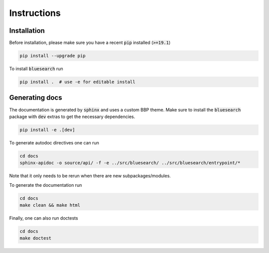 .. bluesearch is a text mining toolbox focused on scientific use cases.
   Copyright (C) 2020  Blue Brain Project, EPFL.
   This program is free software: you can redistribute it and/or modify
   it under the terms of the GNU Lesser General Public License as published by
   the Free Software Foundation, either version 3 of the License, or
   (at your option) any later version.
   This program is distributed in the hope that it will be useful,
   but WITHOUT ANY WARRANTY; without even the implied warranty of
   MERCHANTABILITY or FITNESS FOR A PARTICULAR PURPOSE.  See the
   GNU Lesser General Public License for more details.
   You should have received a copy of the GNU Lesser General Public License
   along with this program. If not, see <https://www.gnu.org/licenses/>.

Instructions
============

Installation
------------
Before installation, please make sure you have a recent :code:`pip` installed (:code:`>=19.1`)

.. code-block:: bash

    pip install --upgrade pip

To install :code:`bluesearch` run

.. code-block:: bash

    pip install .  # use -e for editable install


Generating docs
---------------
The documentation is generated by :code:`sphinx` and uses a custom BBP theme. Make sure to install
the :code:`bluesearch` package with :code:`dev` extras to get the necessary dependencies.

.. code-block:: bash

    pip install -e .[dev]

To generate autodoc directives one can run

.. code-block:: bash

    cd docs
    sphinx-apidoc -o source/api/ -f -e ../src/bluesearch/ ../src/bluesearch/entrypoint/*

Note that it only needs to be rerun when there are new subpackages/modules.

To generate the documentation run

.. code-block:: bash

    cd docs
    make clean && make html


Finally, one can also run doctests

.. code-block:: bash

    cd docs
    make doctest
